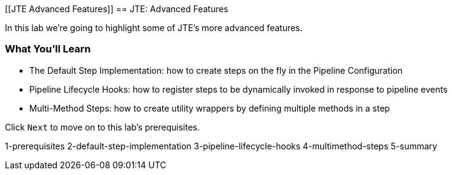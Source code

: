 [[JTE Advanced Features]]
== JTE: Advanced Features

In this lab we're going to highlight some of JTE's more advanced
features.

=== What You'll Learn

* The Default Step Implementation: how to create steps on the fly in the
Pipeline Configuration
* Pipeline Lifecycle Hooks: how to register steps to be dynamically
invoked in response to pipeline events
* Multi-Method Steps: how to create utility wrappers by defining
multiple methods in a step

Click `Next` to move on to this lab's prerequisites.

1-prerequisites 2-default-step-implementation 3-pipeline-lifecycle-hooks
4-multimethod-steps 5-summary
